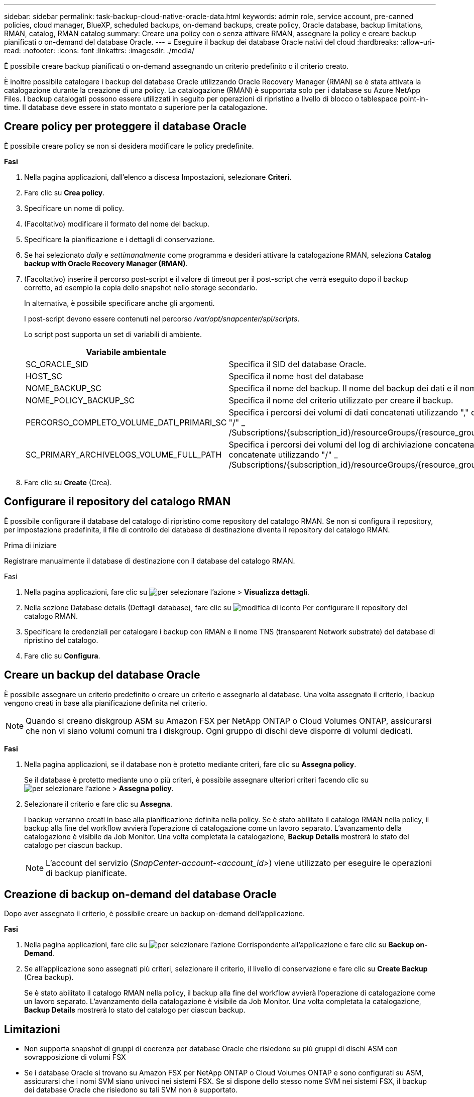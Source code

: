 ---
sidebar: sidebar 
permalink: task-backup-cloud-native-oracle-data.html 
keywords: admin role, service account, pre-canned policies, cloud manager, BlueXP, scheduled backups, on-demand backups, create policy, Oracle database, backup limitations, RMAN, catalog, RMAN catalog 
summary: Creare una policy con o senza attivare RMAN, assegnare la policy e creare backup pianificati o on-demand del database Oracle. 
---
= Eseguire il backup dei database Oracle nativi del cloud
:hardbreaks:
:allow-uri-read: 
:nofooter: 
:icons: font
:linkattrs: 
:imagesdir: ./media/


[role="lead"]
È possibile creare backup pianificati o on-demand assegnando un criterio predefinito o il criterio creato.

È inoltre possibile catalogare i backup del database Oracle utilizzando Oracle Recovery Manager (RMAN) se è stata attivata la catalogazione durante la creazione di una policy. La catalogazione (RMAN) è supportata solo per i database su Azure NetApp Files. I backup catalogati possono essere utilizzati in seguito per operazioni di ripristino a livello di blocco o tablespace point-in-time. Il database deve essere in stato montato o superiore per la catalogazione.



== Creare policy per proteggere il database Oracle

È possibile creare policy se non si desidera modificare le policy predefinite.

*Fasi*

. Nella pagina applicazioni, dall'elenco a discesa Impostazioni, selezionare *Criteri*.
. Fare clic su *Crea policy*.
. Specificare un nome di policy.
. (Facoltativo) modificare il formato del nome del backup.
. Specificare la pianificazione e i dettagli di conservazione.
. Se hai selezionato _daily_ e _settimanalmente_ come programma e desideri attivare la catalogazione RMAN, seleziona *Catalog backup with Oracle Recovery Manager (RMAN)*.
. (Facoltativo) inserire il percorso post-script e il valore di timeout per il post-script che verrà eseguito dopo il backup corretto, ad esempio la copia dello snapshot nello storage secondario.
+
In alternativa, è possibile specificare anche gli argomenti.

+
I post-script devono essere contenuti nel percorso _/var/opt/snapcenter/spl/scripts_.

+
Lo script post supporta un set di variabili di ambiente.

+
|===
| Variabile ambientale | Descrizione 


 a| 
SC_ORACLE_SID
 a| 
Specifica il SID del database Oracle.



 a| 
HOST_SC
 a| 
Specifica il nome host del database



 a| 
NOME_BACKUP_SC
 a| 
Specifica il nome del backup. Il nome del backup dei dati e il nome del backup del registro vengono concatenati mediante delimitatori.



 a| 
NOME_POLICY_BACKUP_SC
 a| 
Specifica il nome del criterio utilizzato per creare il backup.



 a| 
PERCORSO_COMPLETO_VOLUME_DATI_PRIMARI_SC
 a| 
Specifica i percorsi dei volumi di dati concatenati utilizzando "," come delimitatore.
Per i volumi Azure NetApp Files, le informazioni vengono concatenate utilizzando "/"
_ /Subscriptions/{subscription_id}/resourceGroups/{resource_group}/provider/{provider}/netAppAccounts/{anfaccount}/capacityPools/{Capacity_pool}/volumename{}_



 a| 
SC_PRIMARY_ARCHIVELOGS_VOLUME_FULL_PATH
 a| 
Specifica i percorsi dei volumi del log di archiviazione concatenati utilizzando "," come delimitatore.
Per i volumi Azure NetApp Files, le informazioni vengono concatenate utilizzando "/"
_ /Subscriptions/{subscription_id}/resourceGroups/{resource_group}/provider/{provider}/netAppAccounts/{anfaccount}/capacityPools/{Capacity_pool}/volumename{}_

|===
. Fare clic su *Create* (Crea).




== Configurare il repository del catalogo RMAN

È possibile configurare il database del catalogo di ripristino come repository del catalogo RMAN. Se non si configura il repository, per impostazione predefinita, il file di controllo del database di destinazione diventa il repository del catalogo RMAN.

.Prima di iniziare
Registrare manualmente il database di destinazione con il database del catalogo RMAN.

.Fasi
. Nella pagina applicazioni, fare clic su image:icon-action.png["per selezionare l'azione"] > *Visualizza dettagli*.
. Nella sezione Database details (Dettagli database), fare clic su image:icon-edit-pen.png["modifica di iconto"] Per configurare il repository del catalogo RMAN.
. Specificare le credenziali per catalogare i backup con RMAN e il nome TNS (transparent Network substrate) del database di ripristino del catalogo.
. Fare clic su *Configura*.




== Creare un backup del database Oracle

È possibile assegnare un criterio predefinito o creare un criterio e assegnarlo al database. Una volta assegnato il criterio, i backup vengono creati in base alla pianificazione definita nel criterio.


NOTE: Quando si creano diskgroup ASM su Amazon FSX per NetApp ONTAP o Cloud Volumes ONTAP, assicurarsi che non vi siano volumi comuni tra i diskgroup. Ogni gruppo di dischi deve disporre di volumi dedicati.

*Fasi*

. Nella pagina applicazioni, se il database non è protetto mediante criteri, fare clic su *Assegna policy*.
+
Se il database è protetto mediante uno o più criteri, è possibile assegnare ulteriori criteri facendo clic su image:icon-action.png["per selezionare l'azione"] > *Assegna policy*.

. Selezionare il criterio e fare clic su *Assegna*.
+
I backup verranno creati in base alla pianificazione definita nella policy. Se è stato abilitato il catalogo RMAN nella policy, il backup alla fine del workflow avvierà l'operazione di catalogazione come un lavoro separato. L'avanzamento della catalogazione è visibile da Job Monitor. Una volta completata la catalogazione, *Backup Details* mostrerà lo stato del catalogo per ciascun backup.

+

NOTE: L'account del servizio (_SnapCenter-account-<account_id>_) viene utilizzato per eseguire le operazioni di backup pianificate.





== Creazione di backup on-demand del database Oracle

Dopo aver assegnato il criterio, è possibile creare un backup on-demand dell'applicazione.

*Fasi*

. Nella pagina applicazioni, fare clic su image:icon-action.png["per selezionare l'azione"] Corrispondente all'applicazione e fare clic su *Backup on-Demand*.
. Se all'applicazione sono assegnati più criteri, selezionare il criterio, il livello di conservazione e fare clic su *Create Backup* (Crea backup).
+
Se è stato abilitato il catalogo RMAN nella policy, il backup alla fine del workflow avvierà l'operazione di catalogazione come un lavoro separato. L'avanzamento della catalogazione è visibile da Job Monitor. Una volta completata la catalogazione, *Backup Details* mostrerà lo stato del catalogo per ciascun backup.





== Limitazioni

* Non supporta snapshot di gruppi di coerenza per database Oracle che risiedono su più gruppi di dischi ASM con sovrapposizione di volumi FSX
* Se i database Oracle si trovano su Amazon FSX per NetApp ONTAP o Cloud Volumes ONTAP e sono configurati su ASM, assicurarsi che i nomi SVM siano univoci nei sistemi FSX. Se si dispone dello stesso nome SVM nei sistemi FSX, il backup dei database Oracle che risiedono su tali SVM non è supportato.
* Dopo il ripristino di un database di grandi dimensioni (250 GB o superiore), se si esegue un backup online completo sullo stesso database, l'operazione potrebbe non riuscire e causare il seguente errore:
`failed with status code 500, error {\"error\":{\"code\":\"app_internal_error\",\"message\":\"Failed to create snapshot. Reason: Snapshot operation not allowed due to clones backed by snapshots. Try again after sometime.`
+
Per informazioni su come risolvere questo problema, fare riferimento a: https://kb.netapp.com/Advice_and_Troubleshooting/Data_Storage_Software/ONTAP_OS/Snapshot_operation_not_allowed_due_to_clones_backed_by_snapshots["Operazione Snapshot non consentita a causa di cloni supportati da snapshot"].


